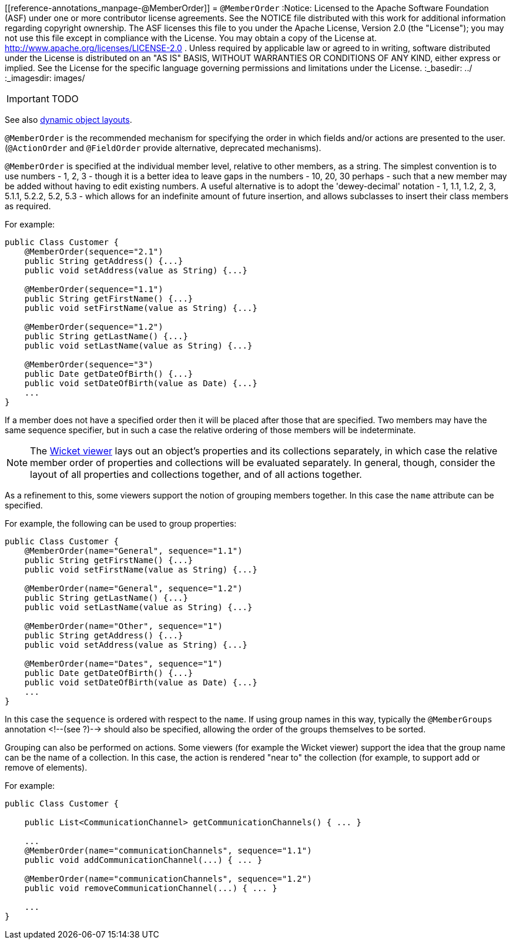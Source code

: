 [[reference-annotations_manpage-@MemberOrder]]
= `@MemberOrder`
:Notice: Licensed to the Apache Software Foundation (ASF) under one or more contributor license agreements. See the NOTICE file distributed with this work for additional information regarding copyright ownership. The ASF licenses this file to you under the Apache License, Version 2.0 (the "License"); you may not use this file except in compliance with the License. You may obtain a copy of the License at. http://www.apache.org/licenses/LICENSE-2.0 . Unless required by applicable law or agreed to in writing, software distributed under the License is distributed on an "AS IS" BASIS, WITHOUT WARRANTIES OR  CONDITIONS OF ANY KIND, either express or implied. See the License for the specific language governing permissions and limitations under the License.
:_basedir: ../
:_imagesdir: images/

IMPORTANT: TODO




See also xref:__a_id_wicket_viewer_layout_a_dynamic_object_layout[dynamic object layouts].

`@MemberOrder` is the recommended mechanism for specifying the order in
which fields and/or actions are presented to the user. (`@ActionOrder`
and `@FieldOrder` provide alternative, deprecated mechanisms).

`@MemberOrder` is specified at the individual member level, relative to
other members, as a string. The simplest convention is to use numbers -
1, 2, 3 - though it is a better idea to leave gaps in the numbers - 10,
20, 30 perhaps - such that a new member may be added without having to
edit existing numbers. A useful alternative is to adopt the
'dewey-decimal' notation - 1, 1.1, 1.2, 2, 3, 5.1.1, 5.2.2, 5.2, 5.3 -
which allows for an indefinite amount of future insertion, and allows
subclasses to insert their class members as required.

For example:

[source,java]
----
public Class Customer {
    @MemberOrder(sequence="2.1")
    public String getAddress() {...}
    public void setAddress(value as String) {...}

    @MemberOrder(sequence="1.1")
    public String getFirstName() {...}
    public void setFirstName(value as String) {...}

    @MemberOrder(sequence="1.2")
    public String getLastName() {...}
    public void setLastName(value as String) {...}

    @MemberOrder(sequence="3")
    public Date getDateOfBirth() {...}
    public void setDateOfBirth(value as Date) {...}
    ...
}
----

If a member does not have a specified order then it will be placed after
those that are specified. Two members may have the same sequence
specifier, but in such a case the relative ordering of those members
will be indeterminate.


[NOTE]
====
The xref:__a_id_chapter_a_wicket_viewer[Wicket viewer] lays out an object's properties and its collections separately, in which case the relative member order of properties and collections will be evaluated separately. In general, though, consider the layout of all properties and collections together, and of all actions together.
====


As a refinement to this, some viewers support the notion of grouping
members together. In this case the `name` attribute can be specified.

For example, the following can be used to group properties:

[source,java]
----
public Class Customer {
    @MemberOrder(name="General", sequence="1.1")
    public String getFirstName() {...}
    public void setFirstName(value as String) {...}

    @MemberOrder(name="General", sequence="1.2")
    public String getLastName() {...}
    public void setLastName(value as String) {...}

    @MemberOrder(name="Other", sequence="1")
    public String getAddress() {...}
    public void setAddress(value as String) {...}

    @MemberOrder(name="Dates", sequence="1")
    public Date getDateOfBirth() {...}
    public void setDateOfBirth(value as Date) {...}
    ...
}
----

In this case the `sequence` is ordered with respect to the `name`. If
using group names in this way, typically the `@MemberGroups` annotation
<!--(see ?)--> should also be specified, allowing the order of the groups
themselves to be sorted.

Grouping can also be performed on actions. Some viewers (for example the
Wicket viewer) support the idea that the group name can be the name of a
collection. In this case, the action is rendered "near to" the
collection (for example, to support add or remove of elements).

For example:

[source,java]
----
public Class Customer {

    public List<CommunicationChannel> getCommunicationChannels() { ... }

    ...
    @MemberOrder(name="communicationChannels", sequence="1.1")
    public void addCommunicationChannel(...) { ... }

    @MemberOrder(name="communicationChannels", sequence="1.2")
    public void removeCommunicationChannel(...) { ... }

    ...
}
----
